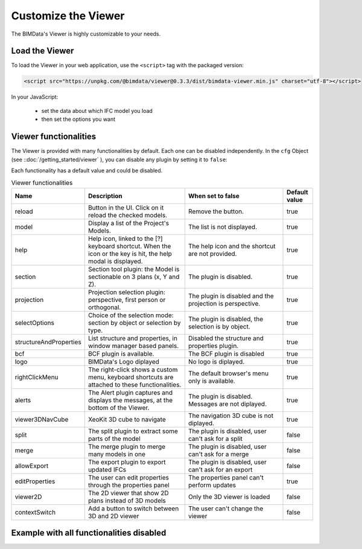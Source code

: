 =====================
Customize the Viewer
=====================

..
    excerpt
        Make the Viewer best suited to your needs.
    endexcerpt


The BIMData's Viewer is highly customizable to your needs.


Load the Viewer
================

To load the Viewer in your web application, use the ``<script>`` tag with the packaged version:

.. code-block:: javascript

    <script src="https://unpkg.com/@bimdata/viewer@0.3.3/dist/bimdata-viewer.min.js" charset="utf-8"></script>

In your JavaScript:

 * set the data about which IFC model you load
 * then set the options you want


Viewer functionalities
========================


The Viewer is provided with many functionalities by default. Each one can be disabled independently.
In the ``cfg`` Object (see ::doc:`/getting_started/viewer` ), you can disable any plugin by setting it to ``false``:

Each functionality has a default value and could be disabled.

.. list-table:: Viewer functionalities
   :header-rows: 1
   :widths: 10 40 40 10

   * - Name
     - Description
     - When set to false
     - Default value
   * - reload
     - Button in the UI. Click on it reload the checked models.
     - Remove the button.
     - true
   * - model
     - Display a list of the Project's Models.
     - The list is not displayed.
     - true
   * - help
     - Help icon, linked to the [?] keyboard shortcut. When the icon or the key is hit, the help modal is displayed.
     - The help icon and the shortcut are not provided.
     - true
   * - section
     - Section tool plugin: the Model is sectionable on 3 plans (x, Y and Z).
     - The plugin is disabled.
     - true
   * - projection
     - Projection selection plugin: perspective, first person or orthogonal.
     - The plugin is disabled and the projection is perspective.
     - true
   * - selectOptions
     - Choice of the selection mode: section by object or selection by type.
     - The plugin is disabled, the selection is by object.
     - true
   * - structureAndProperties
     - List structure and properties, in window manager based panels.
     - Disabled the structure and properties plugin.
     - true
   * - bcf
     - BCF plugin is available.
     - The BCF plugin is disabled
     - true
   * - logo
     - BIMData's Logo diplayed
     - No logo is diplayed.
     - true
   * - rightClickMenu
     - The right-click shows a custom menu, keyboard shortcuts are attached to these functionalities.
     - The default browser's menu only is available.
     - true
   * - alerts
     - The Alert plugin captures and displays the messages, at the bottom of the Viewer.
     - The plugin is disabled. Messages are not diplayed.
     - true
   * - viewer3DNavCube
     - XeoKit 3D cube to navigate
     - The navigation 3D cube is not diplayed.
     - true
   * - split
     - The split plugin to extract some parts of the model
     - The plugin is disabled, user can't ask for a split
     - false
   * - merge
     - The merge plugin to merge many models in one
     - The plugin is disabled, user can't ask for a merge
     - false
   * - allowExport
     - The export plugin to export updated IFCs
     - The plugin is disabled, user can't ask for an export
     - false
   * - editProperties
     - The user can edit properties through the properties panel
     - The properties panel can't perform updates
     - true
   * - viewer2D
     - The 2D viewer that show 2D plans instead of 3D models
     - Only the 3D viewer is loaded
     - false
   * - contextSwitch
     - Add a button to switch between 3D and 2D viewer
     - The user can't change the viewer
     - false


Example with all functionalities disabled
===========================================


.. code-block:: html
   :linenos:

      <!DOCTYPE html>
      <html lang="en" dir="ltr">

      <head>
          <meta charset="utf-8">
          <title>BIMData - CJS Example</title>
          <script src="https://unpkg.com/@bimdata/viewer/dist/bimdata-viewer.min.js" charset="utf-8"></script>
      </head>

      <body>
          <div style="height: 100vh">
              <div id="app"></div>
          </div>
          <script>
            const cfg = {
              cloudId: 88,
              projectId: 100,
              ifcIds: [175],
              bimdataPlugins: {
                bcf: false,
                reload: false,
                model: false,
                help: false,
                fullscreen: false,
                section: false,
                projection: false,
                selectOptions: false,
                structureAndProperties: false,
                logo: false,
                rightClickMenu: false,
                viewer3DNavCube: false,
              }
            }
            const accessToken = 'DEMO_TOKEN';
            const { viewer, store, eventHub, setAccessToken } = initBIMDataViewer('app', accessToken, cfg);
          </script>
      </body>

      </html>

